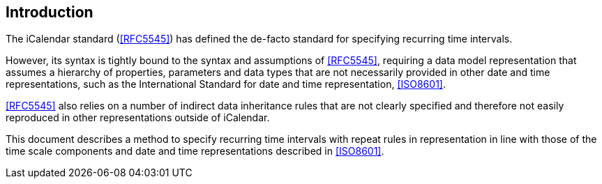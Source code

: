 [[introduction]]
:sectnums!:
== Introduction

The iCalendar standard (<<RFC5545>>) has defined the de-facto standard
for specifying recurring time intervals.

However, its syntax is tightly bound to the syntax and assumptions
of <<RFC5545>>, requiring a data model representation that assumes
a hierarchy of properties, parameters and data types that are not
necessarily provided in other date and time representations,
such as the International Standard for date and time representation,
<<ISO8601>>.

<<RFC5545>> also relies on a number of indirect data inheritance
rules that are not clearly specified and therefore not easily
reproduced in other representations outside of iCalendar.

This document describes a method to specify recurring time intervals
with repeat rules in representation in line with those of the time
scale components and date and time representations described in
<<ISO8601>>.

